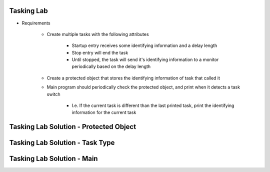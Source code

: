 -------------
Tasking Lab
-------------

* Requirements

   - Create multiple tasks with the following attributes

      + Startup entry receives some identifying information and a delay length
      + Stop entry will end the task
      + Until stopped, the task will send it's identifying information to a monitor periodically based on the delay length

   - Create a protected object that stores the identifying information of task that called it

   - Main program should periodically check the protected object, and print when it detects a task switch

      + I.e. If the current task is different than the last printed task, print the identifying information for the current task

-----------------------------------------
Tasking Lab Solution - Protected Object
-----------------------------------------

.. container:: source_include labs/answers/240_tasking.txt :start-after:--Protected :end-before:--Protected :code:Ada

----------------------------------
Tasking Lab Solution - Task Type
----------------------------------

.. container:: source_include labs/answers/240_tasking.txt :start-after:--Task :end-before:--Task :code:Ada

----------------------------
Tasking Lab Solution - Main
----------------------------

.. container:: source_include labs/answers/240_tasking.txt :start-after:--Main :end-before:--Main :code:Ada
